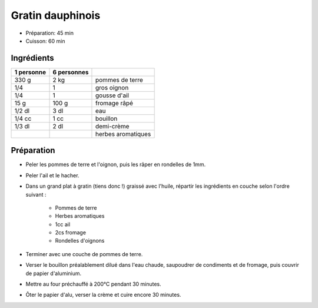 .. index:: Gratin; ...dauphinois
.. index:: Saisons: 4 saisons; Gratin dauphinois

.. index:: Pomme de terre; Gratin dauphinois
.. index:: Oignon; Gratin dauphinois
.. index:: Ail; Gratin dauphinois
.. index:: Fromage: rape; Gratin dauphinois
.. index:: Creme; Gratin dauphinois

.. _cuisine_gratin_dauphinois:

Gratin dauphinois
#################

* Préparation: 45 min
* Cuisson: 60 min


Ingrédients
===========

+------------+-------------+----------------------------------------------------+
| 1 personne | 6 personnes |                                                    |
+============+=============+====================================================+
|      330 g |        2 kg | pommes de terre                                    |
+------------+-------------+----------------------------------------------------+
|        1/4 |           1 | gros oignon                                        |
+------------+-------------+----------------------------------------------------+
|        1/4 |           1 | gousse d'ail                                       |
+------------+-------------+----------------------------------------------------+
|       15 g |       100 g | fromage râpé                                       |
+------------+-------------+----------------------------------------------------+
|     1/2 dl |        3 dl | eau                                                |
+------------+-------------+----------------------------------------------------+
|     1/4 cc |        1 cc | bouillon                                           |
+------------+-------------+----------------------------------------------------+
|     1/3 dl |        2 dl | demi-crème                                         |
+------------+-------------+----------------------------------------------------+
|            |             | herbes aromatiques                                 |
+------------+-------------+----------------------------------------------------+


Préparation
===========

* Peler les pommes de terre et l'oignon, puis les râper en rondelles de 1mm.
* Peler l'ail et le hacher.
* Dans un grand plat à gratin (tiens donc !) graissé avec l'huile, répartir les ingrédients en couche selon l'ordre suivant :

    *   Pommes de terre
    *   Herbes aromatiques
    *   1cc ail
    *   2cs fromage
    *   Rondelles d'oignons

* Terminer avec une couche de pommes de terre.
* Verser le bouillon préalablement dilué dans l'eau chaude, saupoudrer de condiments et de fromage, puis couvrir de papier d'aluminium.
* Mettre au four préchauffé à 200°C pendant 30 minutes.
* Ôter le papier d'alu, verser la crème et cuire encore 30 minutes.

